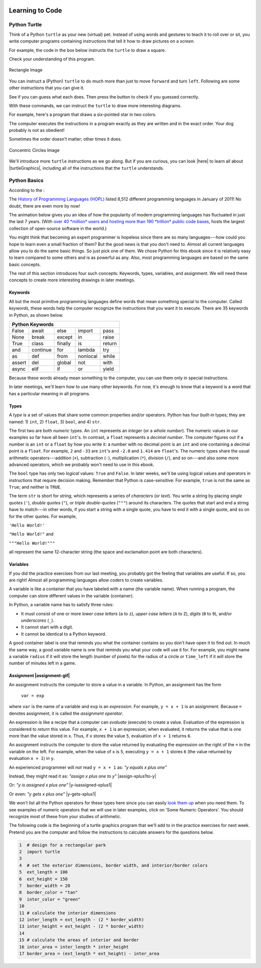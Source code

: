 .. image:: ../img/Technovation-yellow-gradient-background.png
    :width: 500
    :align: center
    :alt: Technovation logo


Learning to Code
:::::::::::::::::::::::::::::::::::::::::::

Python Turtle |aturtle|
-----------------------------------------

.. |aturtle| image:: img/animals-1298747_1280.png
    :width: 100
    :alt: small image of a cartoon turtle


Think of a Python ``turtle`` as your new (virtual) pet.
Instead of using words and gestures
to teach it to roll over or sit, you write computer programs containing instructions
that tell it how to draw pictures on a *screen*.

For example, the code in the box below instructs the ``turtle`` to draw a square.

.. activecode:: turtle_square
    :language: python
    :above:
    :caption: Square Program
    :nocodelens:

    Press the ``Run`` button. You may need to scroll the window to see
    the screen below the editor window.
    ~~~~
    # a square with side-length 100 pixels
    import turtle

    turtle.forward(100)
    turtle.left(90)
    turtle.forward(100)
    turtle.left(90)
    turtle.forward(100)
    turtle.left(90)
    turtle.forward(100)
    turtle.left(90)

.. reveal:: re-turtle-square
    :showtitle: Read an explanation of this code
    :modal:
    :modaltitle: Code for drawing a square measuring 100 pixels on each side

    1 ``# a square with side-length 100 pixels``

    A lines that start with a ``#`` is a *comments*. The computer ignores all comments.
    You write comments to help someone reading the code understand what the code does.

    This comment tells the reader that the program creates a square measuring
    100 pixels on each side.

    2 ``import turtle``

    *Imports* the ``turtle`` *module* that comes with Python. A module defines
    one or more data objects and instructions.
    Importing the module allows you to use these data objects and instructions
    in your own program.

    4 ``turtle.forward(100)``

    Moves the ``turtle`` forward (i.e., in whatever direction it is facing)
    by 100 pixels.

    The ``100`` is an *input* to the instruction---the computer
    reads this number to know how many pixels to move forward. Since the ``turtle``
    is facing right, this instruction will move it 100 pixels to the right.

    5 ``turtle.left(90)``

    Rotates the ``turtle``  ``90`` degrees to the left (counter-clockwise).

    The ``left`` instruction needs one input---the computer reads the input (``90`` in
    this instruction) to know how many degrees to rotate through.

    The final two instructions are repeated three times to complete the other
    three sides of the square.

    Notice that:

    - After the line 5 ``turtle.left(90)`` instruction, the ``turtle`` is facing up.
      So the line 6 ``turtle.forward(100)`` instruction moves it *up* by 100 pixels.

    - The line 7 ``turtle.left(90)`` then rotates the ``turtle`` so it faces left
      and so the line 8 ``turtle.forward(100)`` instruction moves the ``turtle``
      left by 100 pixels.

    - The line 9 ``turtle.left(90)`` then rotates the ``turtle`` so it faces down and so the line 10
      ``turtle.forward(100)`` instruction moves the ``turtle`` back down to where it started.

    - Finally, the line 11 ``turtle.left(90)`` instruction rotates the ``turtle`` back to
      the start position---making it again face to the right.

Check your understanding of this program.

.. dragndrop:: dnd-check-understanding-1
    :match_6: 1 #  a square with side-length 100 pixels|||does not move or turn the turtle
    :match_1: 2 import turtle|||allows you to use data objects and instructions from the turtle module
    :match_2: 4 turtle.forward(100)|||moves the turtle 100 pixels to the right
    :match_7: 6 turtle.forward(100)|||moves the turtle 100 pixels up
    :match_3: 8 turtle.forward(100)|||moves the turtle  100 pixels to the left
    :match_4: 9 turtle.left(90)|||makes the turtle  face down
    :match_5: 11 turtle.left(90)|||makes the turtle face to the right

    Match each line from the Square Program (above) with the effect that executing it has
    on the turtle.
    (Line numbers are shown on the left.)


.. figure:: img/rectangle.png
    :alt: image of a rectangle with left corner at the origin, width 150 pixels, and height 100 pixels
    :align: center
    :width: 300

    Rectangle Image


.. parsonsprob:: pa-rectangle-program
    :language: python
    :adaptive:

    Arrange the instructions into a program that draws a rectangle
    150 pixels wide and 100 pixels high, like the Rectangle Image shown above.
    -----
    import turtle

    turtle.forward(150)
    turtle.left(90)
    turtle.forward(100)
    turtle.left(90)
    turtle.forward(150)
    turtle.left(90)
    turtle.forward(100)
    turtle.left(90)



You can instruct a (Python) ``turtle`` to do much more than just to move ``forward`` and turn ``left``.
Following are some other instructions that you can give it.

See if you can guess what each does. Then press the button to check if you guessed correctly.

.. reveal:: re-turtle-backward
    :modaltitle: turtle.backward(L)
    :modal:
    :showtitle: turtle.backward(L)

    Instructs the ``turtle`` to move ``L`` pixels backwards
    (i.e., opposite to the direction that the turtle is facing).

    The input, ``L``, tells the computer how many pixels to move.

.. reveal:: re-turtle-right
    :showtitle: turtle.right(D)
    :modaltitle: turtle.right(D)
    :modal:

    Instructs the ``turtle`` to rotate ``D`` degrees towards the right
    (i.e., clockwise).

    The input, ``D``, tells the computer how many  degrees to rotate through.

.. reveal:: re-turtle-goto
    :showtitle: turtle.goto(X, Y)
    :modaltitle: turtle.goto(X, Y)
    :modal:

    Instructs the ``turtle`` to go straight to the position with *coordinates* ``(X, Y)``
    on the screen.

    Positions are indicated using a Cartesian coordinate system with the center
    of the screen at position ``(0, 0)`` and units are measured in pixels.
    The default screen-size in an active code widget is 400 pixels wide and 400 pixels high.

    The inputs, ``X`` and ``Y``, tell the computer what position to move to.

.. reveal:: re-turtle-circle
    :showtitle: turtle.circle(R)
    :modaltitle: turtle.circle(R)
    :modal:

    Instructs the ``turtle`` to draw a circle of radius ``R`` pixels.

    The ``turtle`` draws the circle starting at its current location
    and curving left from the direction of travel (the direction the turtle is
    facing).

    The input, ``R``, tells the computer how many pixels long to make the circle's radius.


.. reveal:: re-turtle-color
    :showtitle: turtle.color(C)
    :modaltitle: turtle.color(C)
    :modal:

    Instructs the ``turtle`` to use the color ``C`` for drawing.

    The initial ``turtle`` color is ``black``.

    The input, ``C``, tells the computer what color to use.

.. reveal:: re-turtle-up
    :modaltitle: turtle.up()
    :modal:
    :showtitle: turtle.up()

    Instructs the ``turtle`` to stop drawing as it moves.

    **Why ``up``?**
    Think of attaching a felt-tip marker or a paint brush to the tail of the ``turtle`` so that,
    when its tail is up, it moves without making any mark and, when its tail is down,
    it makes a solid line as it moves.

    The ``turtle`` always starts with its tail down. So if you want to move it
    without drawing anything, you have to first instruct it
    to lift it's tail up (i.e., to execute ``turtle.up()``).


.. reveal:: re-turtle-down
    :modaltitle: turtle.down()
    :modal:
    :showtitle: turtle.down()

    Instructs the ``turtle`` to draw as it moves.

    After executing a ``turtle.up()`` instruction, if you ever want the
    ``turtle`` to start drawing again, you have
    to first execute a ``turtle.down()`` instruction.

.. reveal:: re-turtle-fill
    :showtitle: turtle.begin_fill() ... turtle.end_fill()
    :modaltitle: turtle.begin_fill() ... turtle.end_fill()
    :modal:

    Instructs the computer to fill the figure drawn by executing the code between
    the ``turtle.begin_fill()`` and ``turtle.end_fill()`` instructions.

    Because the initial ``turtle``color is ``black``, the shape will be filled with black
    unless you instruct the ``turtle`` to use a different color first (i.e., execute a
    ``turtle.color(C)`` instruction with a different input color).

.. |trinket| raw:: html

    <a href="https://trinket.io/docs/colors" target="_blank">trinket.io/docs/colors</a>

..

.. mchoice:: mc-read-code
    :answer_a: top left
    :answer_b: top right
    :answer_c: bottom left
    :answer_d: bottom right
    :correct: a
    :feedback_d: No. Trace the path that the turtle makes on paper. Then color every point that lies between two points on this path.
    :feedback_a: Correct! The turtle starts drawing at (-100, 0), goes up to (-100,100), then right to (100,100), and then down to (100,0), forming three sides of a rectangle; filling the shape creates the top-left image, with the turtle still at (100,0) and facing right.
    :feedback_b: No. Trace the path that the turtle makes paper. Then color every point that lies between two points on this path.
    :feedback_c: No. Trace the path that the turtle makes on paper. Then color every point that lies between two points on this path.

    Pretend to be a ``turtle`` and follow the instructions in the next
    program. (You might want to do it on a graph paper.)

    Which of the shapes shown below will the program draw?

    .. code:: python

        import turtle

        turtle.up()
        turtle.goto(-100, 0)
        turtle.down()

        turtle.color("lightblue")
        turtle.begin_fill()
        turtle.goto(-100, 100)
        turtle.goto(100, 100)
        turtle.goto(100, 0)
        turtle.end_fill()

    .. image:: img/read-code-choices.png
        :alt: four shapes, all 200 pxls wide by 100 pxls high: top left has a light-blue filled rectangle; top right has a light-blue outlined rectangle; bottom left has a light-blue outlined isosceles triangle; bottom right has a light-blue filled isosceles triangle
        :align: center


.. reveal:: re-turtle-state
    :showtitle: Show Pro tip
    :hidetitle: Hide Pro tip

    A Python Graphics ``turtle`` is an example of what computer scientists
    call a *data object*.
    A data object is just a computer representation of something in
    the *application domain*,
    such as a customer in an
    airline reservation system or a pen in a drawing program.

    An important property of a data object is that it has a *state*.
    The state of a data object affects what the object does when it
    receives an instruction.
    For example, the state of a ``turtle`` determines whether it will draw a
    line when it moves or not.
    Before any ``turtle.up()`` instructions, the ``turtle.forward(100)``
    instruction both draws a line
    and changes the position of the ``turtle``;
    but after a ``turtle.up()`` instruction, a ``turtle.forward(100)``
    instruction only changes the ``turtle``'s
    position.

    Computer scientists refer to commands, like ``turtle.up()`` and ``turtle.down()``, that change
    the state of the data object that receives them as
    having *side effects*.

    .. clickablearea:: cli-state
       :question: Click on the commands that you think may have a side-effect (change the state of the turtle). (If you make a mistake you can click on the value again to unhighlight it.)
       :table:
       :correct: 1,1;1,2;2,1;2,2;3,1
       :incorrect: 3,2

       +-----------------------+---------------------+
       |   turtle.forward(45)  | turtle.backward(90) |
       +-----------------------+---------------------+
       |    turtle.left(30)    |   turtle.right(90)  |
       +-----------------------+---------------------+
       |  turtle.color("red")  |  turtle.circle(75)  |
       +-----------------------+---------------------+

With these commands, we can instruct the ``turtle`` to draw more interesting diagrams.

For example, here's a program that draws a six-pointed star in two colors.

.. activecode:: turtle_6_point_star
    :language: python
    :nocodelens:
    :caption: Six-Pointed Star

    Run the program and scroll down to see what the ``turtle`` draws.
    ~~~~
    import turtle

    # a base triangle in green
    turtle.up()
    turtle.goto(-100, -50)
    turtle.color("green")
    turtle.down()
    turtle.forward(200)
    turtle.left(120)
    turtle.forward(200)
    turtle.left(120)
    turtle.forward(200)
    turtle.left(120)

    # a rotated triangle in blue
    turtle.left(60)
    turtle.up()
    turtle.goto(0, -110)
    turtle.color("blue")
    turtle.down()
    turtle.forward(200)
    turtle.left(120)
    turtle.forward(200)
    turtle.left(120)
    turtle.forward(200)
    turtle.left(120)


The computer executes the instructions in a program exactly as they are
written and in the exact order. Your dog probably is not as obedient! |dogtricks|

.. |dogtricks| image:: img/dogTricksCliparts.png
    :alt: Cartoon of a dog with a bucket on its head and a ball, presumably being instructed to do a trick
    :width: 20 %

Sometimes the order doesn't matter; other times it does.

.. clickablearea:: cli-commuting-instructions
   :question: Click on the pairs of lines from the Six-Pointed Star Program containing instructions that could be swapped without affecting what the program draws. (If you make a mistake you can click on the value again to unhighlight it.)
   :table:
   :correct: 2,1;3,1
   :incorrect: 1,1;1,2;2,2;3,2


   +--------------------------+--------------------------+
   | 1 import turtle &        | 4 turtle.up() &          |
   | 4 turtle.up()            | 5 turtle.goto(-100, -50) |
   +--------------------------+--------------------------+
   | 6 turtle.color("green")  | 8 turtle.forward(200)  & |
   | & 7 turtle.down()        | 9 turtle.left(120)       |
   +--------------------------+--------------------------+
   | 16 turtle.left(60)  &    | 6 turtle.color("green")  |
   | 17 turtle.up()           | & 19 turtle.color("blue")|
   +--------------------------+--------------------------+

.. figure:: img/circles.png
   :width: 80 %
   :alt: A Turtle drawing with three concentric circles centered at the origin--a blue circle of radius 25, a red circle of radius 50, and a purple circle of radius 75
   :align: center

   Concentric Circles Image

   ..

.. parsonsprob:: pa-turtle-circles
   :adaptive:

   Arrange the instruction blocks below into a program
   that draws:

   1) First, a purple circle of radius 75.

   2) Then, a red circle of radius 50.

   3) And finally, a blue circle of radius 25.

   The drawing it produces should look like the Concentric Circles Image above.

   (Drag the instruction blocks into the yellow rectangular region in the order
   that the computer should execute them.)
   -----
   import turtle

   =====
   turtle.up()
   =====
   turtle.goto(0, -75)
   turtle.color("purple")
   =====
   turtle.down()
   =====
   turtle.circle(75)
   =====
   turtle.up()
   =====
   turtle.goto(0, -50)
   turtle.color("red")
   =====
   turtle.down()
   =====
   turtle.circle(50)
   =====
   turtle.up()
   =====
   turtle.goto(0, -25)
   turtle.color("blue")
   =====
   turtle.down()
   =====
   turtle.circle(25)


We'll introduce more ``turtle`` instructions as we go along.
But if you are curious, you can look |here| to learn all about |turtleGraphics|,
including all of the instructions that the ``turtle`` understands.

.. |turtleGraphics| raw:: html

    <a href="https://docs.python.org/3.7/library/turtle.html#module-turtle" target="_blank">Turtle Graphics</a>


.. |here| raw:: html

    <a href="https://docs.python.org/3.7/library/turtle.html#module-turtle" target="_blank">here</a>

Python Basics
----------------------------------------

According to the |waybackmachine|:

The `History of Programming Languages (HOPL) <http://hopl.murdoch.edu.au>`_
listed 8,512 different programming languages in January of 2011! No doubt,
there are even more by now!

The animation below gives you an idea of how the popularity of modern programming
languages has fluctuated in just the last 7 years. (With `over 40 *million*
users and hosting more than 190 *trillion* public code bases
<https://en.wikipedia.org/wiki/GitHub>`_, |github-logo|
hosts the largest collection of open-source software in the world.)

.. reveal:: rv-speed-up-video
    :modal:
    :showtitle: Viewing recommendation
    :modaltitle: Viewing recommendation

    You might want to speed up this video before watching: Pause the video and
    select the gear icon,
    |gearicon|; then change the ``playback speed`` to 2.

.. |gearicon| image:: img/gear-icon.png
    :width: 1.5 em
    :alt: Gear icon symbol. From Wikimedia Commons https://commons.wikimedia.org/wiki/File:Gear-icon.png


.. |github-logo| image:: img/GitHub_Logo.png
    :width: 3.5 em
    :alt: GitHub Logo. By GitHub - https://github.com/logos, Public Domain, https://commons.wikimedia.org/w/index.php?curid=25623155

.. |waybackmachine| image:: img/waybackmachine.png
    :width: 20%
    :alt: The Way Back Machine Project Logo.

.. raw:: html

    <div>
    <iframe width="560" height="315" src="https://www.youtube.com/embed/m6xWpf1zemI" title="YouTube video player" frameborder="0" allow="accelerometer; autoplay; clipboard-write; encrypted-media; gyroscope; picture-in-picture" allowfullscreen></iframe>
    </div>

You might think that becoming an expert programmer is hopeless since there are so many
languages---how could you hope to learn even a small fraction of them?
But the good news is that you don't need to.
Almost all current languages allow you to do the same basic things. So just pick one
of them. We chose Python for this ebook since it is relatively easy to learn compared
to some others and is as powerful as any.
Also, most programming languages are based on the same basic concepts. 

The rest of this section introduces four such concepts: Keywords,
types, variables, and assignment.
We will need these concepts to create more interesting drawings
in later meetings.



Keywords |keyword|
~~~~~~~~~~~~~~~~~~~~~~~~~~~~~~~

.. |keyword| image:: img/keyword64.png
    :width: 3 em
    :alt: Keyword Icon (iconscout.com/icons/keyword) by EcommDesign (iconscout.com/contributors/ecommdesign)

All but the most primitive programming languages
define words that mean something special to the computer.
Called *keywords*, these words help the computer recognize the instructions
that you want it to execute.
There are 35 keywords in Python, as shown below.

+----------+----------+----------+----------+----------+
|  Python Keywords                                     |
+==========+==========+==========+==========+==========+
| False    | await    | else     | import   | pass     |
+----------+----------+----------+----------+----------+
| None     | break    | except   | in       | raise    |
+----------+----------+----------+----------+----------+
| True     | class    | finally  | is       | return   |
+----------+----------+----------+----------+----------+
| and      | continue | for      | lambda   | try      |
+----------+----------+----------+----------+----------+
| as       | def      | from     | nonlocal | while    |
+----------+----------+----------+----------+----------+
| assert   | del      | global   | not      | with     |
+----------+----------+----------+----------+----------+
| async    | elif     | if       | or       | yield    |
+----------+----------+----------+----------+----------+

Because these words already mean something to the computer,
you can use them only in special instructions.

.. fillintheblank:: ftb-familiar-keyword

    The example programs given so far in this ebook have used
    just one of these keywords. What keyword is it?

    - :import: Yes! The `import` keyword tells the computer that the next word will be the name of a module and instructs the computer to import all the code in the module.
      :x: Which of the keywords in the table appears at the start of each example program that we have given so far? (Python is case-sensitive, so be sure to type the keyword exactly as shown in the table.)

In later meetings, we'll learn how to use many other keywords.
For now, it's enough to know that a keyword is a word that has a particular
meaning in all programs.

Types |exampleset|
~~~~~~~~~~~~~~~~~~~~

.. |exampleset| image:: img/Example_of_a_set.png
    :width: 5 em
    :alt: image of an example set (By PolygonsSet.svg: kismalac / derivative work: Stephan Kulla (Stephan Kulla) - PolygonsSet.svg, CC0, https://commons.wikimedia.org/w/index.php?curid=39323364)

A *type* is a set of values that share some common properties and/or operators.
Python has four *built-in* types; they are named: 1) ``int``, 2) ``float``, 3) ``bool``,
and 4) ``str``.

The first two are both *numeric* types. 
An ``int`` represents an *integer* (or a *whole number*).
The numeric values in our examples so far have all been ``int``'s.
In contrast, a ``float`` represents a *decimal number*.
The computer figures out if a number is an ``int`` or a ``float``
by how you write it: a number with no decimal point is an ``int``
and one containing a decimal point is a ``float``.
For example, ``2`` and ``-33`` are ``int``'s and ``-2.0`` and ``1.414`` are ``float``'s.
The numeric types share the usual arithmetic operators---addition (``+``), 
subtraction (``-``), multiplication (``*``),
division (``/``), and so on---and also some more advanced operators,
which we probably won't need to use in this ebook.


.. clickablearea:: ca-ints
    :table:
    :question: Click on all values of type int. (If you make a mistake you can click on the value again to unhighlight it.)
    :correct: 1,1;1,4
    :incorrect: 1,2;1,3;1,5;1,6
    :feedback: Remember, an int can start with a negative sign, must have one or more digits, and cannot have any spaces or other characters between the digits

    +------+-------+--------+----+-------+---------+
    | -100 | 1,000 |  100.0 | 55 | -0.25 | 145 362 |
    +------+-------+--------+----+-------+---------+

.. clickablearea:: ca-floats
    :table:
    :question: Click on all values of type float. (If you make a mistake you can click on the value again to unhighlight it.)
    :incorrect: 1,1;1,2;1,4;1,6
    :correct: 1,3;1,5
    :feedback: Remember, a float can start with a negative sign, must have one or more digits and one decimal point, and cannot have any spaces or other characters between the digits and decimal point

    +------+-------+--------+----+-------+---------+
    | -100 | 1,000 |  100.0 | 55 | -0.25 | 145 362 |
    +------+-------+--------+----+-------+---------+


The ``bool`` type has only two *logical* values: ``True`` and ``False``.
In later weeks, we'll be using logical values and operators
in instructions that require decision making.
Remember that Python is case-sensitive:
For example, ``true`` is not the same as ``True``; and neither is ``TRUE``.


The term ``str`` is short for *string*, which represents a series of *characters* (or *text*).
You write a string by placing *single quotes* (``'``),
*double quotes* (``"``), or *triple double-quotes* (``"""``) around its characters.
The quotes that start and end a string have to *match*---in other
words, if you start a string
with a single quote, you have to end it with a single quote, and so on for
the other quotes.
For example, 

``'Hello World!'``

``"Hello World!"`` and 

``"""Hello World!"""`` 

all represent the same 12-character string (the space and exclamation point are both characters).


.. clickablearea:: ca-strings
    :iscode:
    :question: Click on all values of type string. (If you make a mistake you can click on the value again to unhighlight it.)

    :click-correct:"It's a done deal.":endclick:

    :click-incorrect:red:endclick:

    :click-correct:'1,000':endclick:

    :click-correct:'-3':endclick:

    :click-incorrect:".':endclick:

    :click-incorrect:'I'm fine, thanks.':endclick:

    :click-correct:"""True""":endclick:


Variables |colored-containers-icon|
~~~~~~~~~~~~~~~~~~~~~~~~~~~~~~~~~~~~

.. |colored-containers-icon| image:: img/colored-containers.png
    :width: 6 em
    :alt: Clipart showing 3 colored containers

If you did the practice exercises from our last meeting,
you probably got the feeling that variables are useful.
If so, you are right!
Almost all programming languages allow coders to create variables.

A variable is like a container that you have labeled with a name (the variable name).
When running a program, the computer can store different values
in the variable (container).

In Python, a variable name has to satisfy
three rules:

- It must consist of one or more *lower case letters* (``a`` to ``z``),
  *upper case letters* (``A`` to ``Z``), *digits* (``0`` to ``9``),
  and/or *underscores* (``_``).

- It cannot start with a digit.

- It cannot be identical to a Python keyword.

.. clickablearea:: ca-variable-names
    :table:
    :question: Click on all that you could use for a variable name. (If you make a mistake you can click on the value again to unhighlight it.)
    :correct: 1,1;1,2;1,3;1,4;2,2;2,4;3,2;3,3;3,4
    :incorrect: 2,1;2,3;3,1
    :feedback: Be sure the names do not violate any of the three rules.

    +----------+----------+----------+----------+
    | item3    | _radius  | Length   | A_2_Z    |
    +----------+----------+----------+----------+
    | item 3   | guru     | import   | Import   |
    +----------+----------+----------+----------+
    | 1_a      | true     | True_no  | _103     |
    +----------+----------+----------+----------+

A good container label is one that reminds you what the container contains so
you don't have open it to find out.
In much the same way, a good variable name is one that reminds you what 
your code will use it for.
For example, you might name a variable ``radius`` if it will store
the length (number of pixels) for the radius of a circle or ``time_left`` if it will
store the number of minutes left in a game.

.. clickablearea:: ca-variable-benefits
    :table:
    :question: Click on all that you think are reasons to use good variable names. (If you make a mistake you can click on the value again to unhighlight it.)
    :correct: 1,1;1,3;2,1;2,3
    :incorrect: 1,2;2,2

    +-------------------------------+------------------------------+---------------------------------+
    | Make the code easier to read  | Make the code execute faster | Make the code easier to modify  |
    +-------------------------------+------------------------------+---------------------------------+
    | Make the logic easier to see  | Make the code more complex   | Make your co-coders happier     |
    +-------------------------------+------------------------------+---------------------------------+

Assignment |assignment-gif|
~~~~~~~~~~~~~~~~~~~~~~~~~~~~

.. |assignment-gif| raw:: html

        <img src="https://www.cse.msu.edu/~ldillon/TechnovationBook/assignment-gifmaker.me.gif" width="90 %" alt="Animated gif representing assignment by putting a box in a container">


An assignment instructs the computer to store a value in a variable.
In Python, an assignment has the form

    ``var = exp``

where ``var`` is the name of a variable and ``exp`` is an *expression*.
For example, ``y = x + 1`` is an assignment. 
Because ``=`` denotes assignment, it is called the *assignment operator*.

An expression is like a recipe that a computer can *evaluate* (execute) to create a value.
Evaluation of the expression is considered to *return* this value.
For example, ``x + 1`` is an expression; when evaluated, it returns the value that is
one more than the value stored in ``x``.
Thus, if ``x`` stores the value ``5``, evaluation of ``x + 1`` returns ``6``.

An assignment instructs the computer to store the value returned by evaluating
the expression on the right of the ``=`` in the variable on the left.
For example, when the value of ``x`` is ``5``, executing
``y = x + 1`` stores ``6`` (the value returned by evaluation ``x + 1``) in ``y``.


An experienced programmer will *not* read ``y = x + 1`` as: *"y equals x plus one"* |No-not-sign|

Instead, they might read it as: *"assign x plus one to y"*
|assign-xplus1to-y|

Or: *"y is assigned x plus one"*
|y-isassigned-xplus1|

Or even: *"y gets x plus one"*
|y-gets-xplus1|

.. |No-not-sign| image:: ../img/No_not.png
    :width: 4 em
    :alt: Not sign. Emufarmers, CC BY-SA 3.0 <https://creativecommons.org/licenses/by-sa/3.0>, via Wikimedia Commons

.. |assign-xplus1to-y| raw:: html

    <div>
    <audio controls>
    <source src="https://www.cse.msu.edu/~ldillon/TechnovationBook/assign-xplus1to-y.mp3" type="audio/mpeg">
    <source src="https://www.cse.msu.edu/~ldillon/TechnovationBook/assign-xplus1to-y.wav" type="audio/wav">
    "assign x plus one to y"
    </audio>
    </div>

.. |y-gets-xplus1| raw:: html

    <div>
    <audio controls>
    <source src="https://www.cse.msu.edu/~ldillon/TechnovationBook/y-gets-xplus1.mp3" type="audio/mpeg">
    <source src="https://www.cse.msu.edu/~ldillon/TechnovationBook/y-gets-xplus1.wav" type="audio/wav">
    "y gets x plus one"
    </audio>
    </div>


.. |y-isassigned-xplus1| raw:: html

    <div>
    <audio controls>
    <source src="https://www.cse.msu.edu/~ldillon/TechnovationBook/y-isassigned-xplus1.mp3" type="audio/mpeg">
    <source src="https://www.cse.msu.edu/~ldillon/TechnovationBook/yy-isassigned-xplus1.wav" type="audio/wav">
    "y is assigned x plus one"
    </audio>
    </div>

We won't list all the Python operators for these types here since you can easily
`look them up <https://www.programiz.com/python-programming/operators>`_ when you need them.
To see examples of numeric operators that we will
use in later examples, click on 'Some Numeric Operators'.
You should recognize most of these from your studies of arithmetic.

.. reveal:: re-arithmetic-operators
    :modal:
    :showtitle: Some Numeric Operators
    :modaltitle: Some Numeric Operators
    
    The following examples illustrate evaluation of some useful arithmetic operators.

    ``+`` (addition or plus): Returns an ``int`` if both *operands* are ``int``'s; or
    a ``float`` if either operand is a ``float``.

    - ``5 + 12`` returns ``17``

    - ``1.0 + 3.0`` returns ``4.0``

    - ``7 + 1.2`` returns ``8.2``

    ``-`` (subtraction or minus): Same typing rules as for ``+``

    - ``5 - 10`` returns ``-5``

    - ``5 - 10.0`` returns ``-5.0``

    - ``0.1 - 0.1`` returns ``0.0``

    ``*`` (multiplication): Same typing rules as for ``+``

    - ``10 * 5`` returns ``50``

    - ``0.2 * 10`` returns ``2.0``

    ``/`` (division): Always returns a ``float``

    - ``2 / 10`` returns ``0.2``

    - ``10 / 2`` returns ``5.0``

    - ``10.0 / 2.0`` returns ``5.0``

    ``//`` (quotient or integer division) and ``%`` (remainder): Usually used
    with ``int`` operands, in which case both returns ``int``'s .

    - Since 5 can be subtracted from 13 a total of 2 times leaving a remainder of 3:

      - ``13 // 5`` returns ``2`` and

      - ``13 % 5`` returns ``3``


    - Since 200 is too big to subtract from 109 (it can be subtracted only 0 times leaving a remainder of 109):

      - ``109 // 200`` returns ``0`` and

      - ``109 % 200`` returns ``109``


The following code is the beginning of a turtle graphics program that we'll add
to in the practice exercises for next week.
Pretend you are the computer and follow the instructions to calculate
answers for the questions below.

.. code:: python

    1  # design for a rectangular park
    2  import turtle
    3
    4  # set the exterior dimensions, border width, and interior/border colors
    5  ext_length = 100
    6  ext_height = 150
    7  border_width = 20
    8  border_color = "tan"
    9  inter_color = "green"
    10
    11 # calculate the interior dimensions 
    12 inter_length = ext_length - (2 * border_width)
    13 inter_height = ext_height - (2 * border_width)
    14
    15 # calculate the areas of interior and border
    16 inter_area = inter_length * inter_height
    17 border_area = (ext_length * ext_height) - inter_area

.. fillintheblank:: ftb-ext_length-and-border_width

    At line 12, what are the values of ``ext_length``: |blank| and ``border_width``:
    |blank|?

    - :100: Correct! ``ext_length`` still has the value assigned to it in line 5
      :150: No, 150 is the value of ``ext_height``. Try again.
      :20: No, 20 is the value of ``border_width``. Try again.
      :x: No. What is assigned to ``ext_length`` in line 5?

    - :150: No, 150 is the value of ``ext_height``. Try again.
      :100: No, 100 is the value of ``ext_length``. Try again.
      :20: Correct! ``border_width`` has the value assigned to it in line 7
      :x: No. What is assigned to ``border_width`` in line 7?

.. fillintheblank:: ftb-inter_length

    At line 13, what value is assigned to ``inter_length``: |blank|?

    - :60: Correct! Execution of ``ext_length - (2 * border_width)`` produces ``100 - (2 * 20)`` then ``100 - 40`` and finally ``60``.
      :x: No. Replace the variables in the expression with their values and then perform the indicated operation.

.. fillintheblank:: ftb-inter_height

    At line 13, what value is assigned to ``inter_height``: |blank|?

    - :110: Correct! Execution of ``ext_height - (2 * border_width)`` produces ``150 - (2 * 20)`` then ``150 - 40`` and finally ``110``.
      :x: No. Replace the variables in the expression with their values and then perform the indicated operation. 

.. fillintheblank:: ftb-inter_area

    At line 14, what value is assigned to ``inter_area``: |blank|?

    - :6600: Correct! Execution of ``inter_length * inter_height`` produces ``60 * 110`` then ``6600``.
      :x: No. Replace the variables in the expression with their values and then perform the indicated operation. 

.. fillintheblank:: ftb-border_area

    At line 17, what value is assigned to ``inter_area``: |blank|?

    - :8400: Correct! Execution of ``(ext_length * ext_height) - inter_area`` produces ``15000 - 6600`` then ``8400``.
      :x: No. Replace the variables in the expression with their values and then perform the indicated operation.
